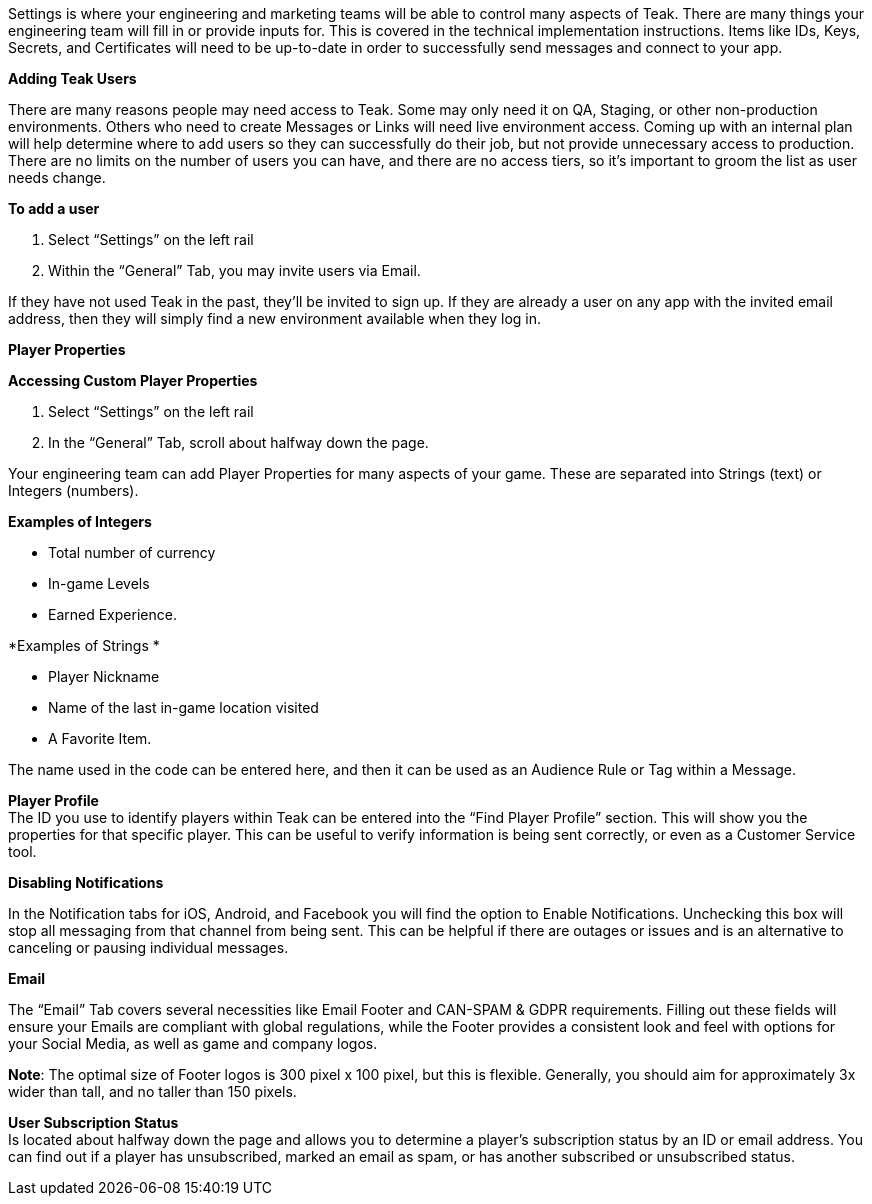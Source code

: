 Settings is where your engineering and marketing teams will be able to control many aspects of Teak. There are many things your engineering team will fill in or provide inputs for. This is covered in the technical implementation instructions. Items like IDs, Keys, Secrets, and Certificates will need to be up-to-date in order to successfully send messages and connect to your app.

*Adding Teak Users*

There are many reasons people may need access to Teak. Some may only need it on QA, Staging, or other non-production environments. Others who need to create Messages or Links will need live environment access. Coming up with an internal plan will help determine where to add users so they can successfully do their job, but not provide unnecessary access to production. There are no limits on the number of users you can have, and there are no access tiers, so it’s important to groom the list as user needs change.

*To add a user*

. Select “Settings” on the left rail
. Within the “General” Tab, you may invite users via Email. 

If they have not used Teak in the past, they’ll be invited to sign up. If they are already a user on any app with the invited email address, then they will simply find a new environment available when they log in.

*Player Properties*

*Accessing Custom Player Properties*

. Select “Settings” on the left rail
. In the “General” Tab, scroll about halfway down the page. 

Your engineering team can add Player Properties for many aspects of your game. These are separated into Strings (text) or Integers (numbers). 

*Examples of Integers*

* Total number of currency
* In-game Levels
* Earned Experience. 

*Examples of Strings *

* Player Nickname
* Name of the last in-game location visited
* A Favorite Item.

The name used in the code can be entered here, and then it can be used as an Audience Rule or Tag within a Message.

*Player Profile* +
The ID you use to identify players within Teak can be entered into the “Find Player Profile” section. This will show you the properties for that specific player. This can be useful to verify information is being sent correctly, or even as a Customer Service tool.

*Disabling Notifications*

In the Notification tabs for iOS, Android, and Facebook you will find the option to Enable Notifications. Unchecking this box will stop all messaging from that channel from being sent. This can be helpful if there are outages or issues and is an alternative to canceling or pausing individual messages. 

*Email*

The “Email” Tab covers several necessities like Email Footer and CAN-SPAM & GDPR requirements. Filling out these fields will ensure your Emails are compliant with global regulations, while the Footer provides a consistent look and feel with options for your Social Media, as well as game and company logos. 

*Note*: The optimal size of Footer logos is 300 pixel x 100 pixel, but this is flexible. Generally, you should aim for approximately 3x wider than tall, and no taller than 150 pixels.

*User Subscription Status* +
Is located about halfway down the page and allows you to determine a player’s subscription status by an ID or email address. You can find out if a player has unsubscribed, marked an email as spam, or has another subscribed or unsubscribed status.


